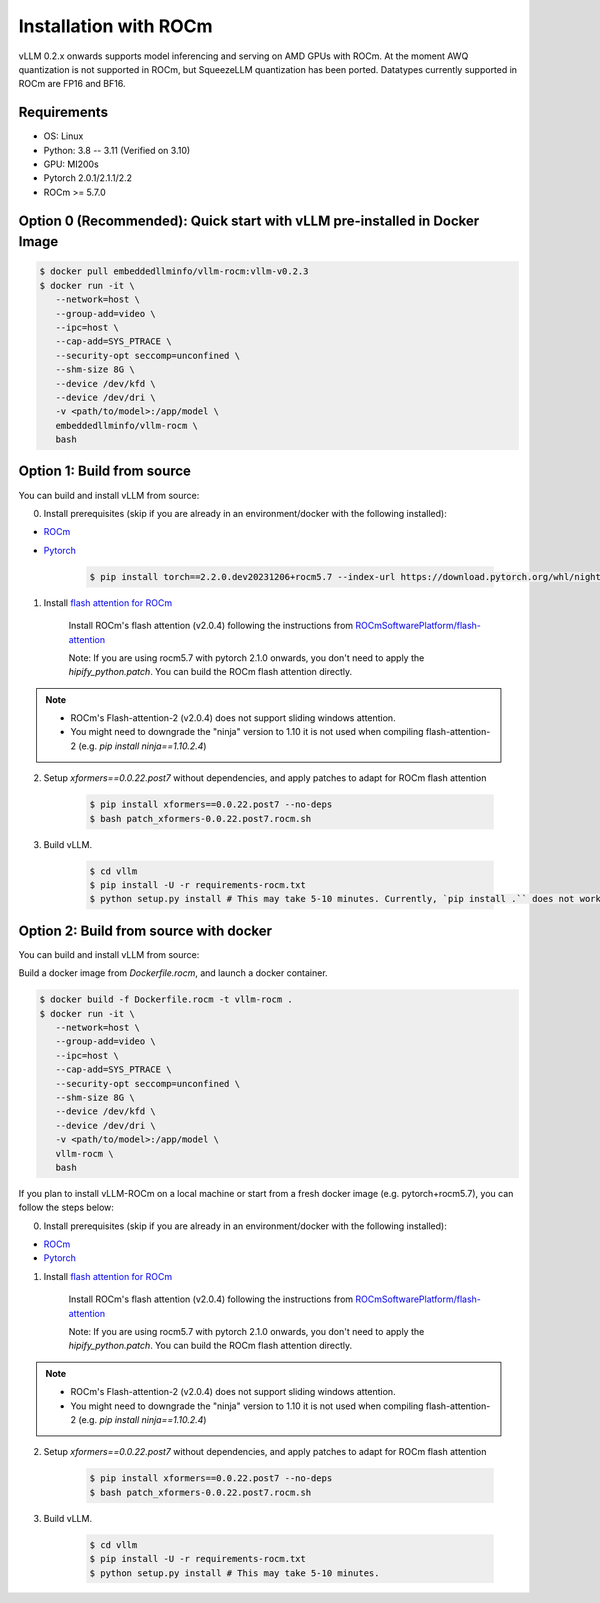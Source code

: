 .. _installation_rocm:

Installation with ROCm
======================

vLLM 0.2.x onwards supports model inferencing and serving on AMD GPUs with ROCm.
At the moment AWQ quantization is not supported in ROCm, but SqueezeLLM quantization has been ported.
Datatypes currently supported in ROCm are FP16 and BF16.

Requirements
------------

* OS: Linux
* Python: 3.8 -- 3.11 (Verified on 3.10)
* GPU: MI200s
* Pytorch 2.0.1/2.1.1/2.2
* ROCm >= 5.7.0

.. _quick_start_docker_rocm:

Option 0 (Recommended): Quick start with vLLM pre-installed in Docker Image
---------------------------------------------------------------------------

.. code-block:: console

    $ docker pull embeddedllminfo/vllm-rocm:vllm-v0.2.3
    $ docker run -it \
       --network=host \
       --group-add=video \
       --ipc=host \
       --cap-add=SYS_PTRACE \
       --security-opt seccomp=unconfined \
       --shm-size 8G \
       --device /dev/kfd \
       --device /dev/dri \
       -v <path/to/model>:/app/model \
       embeddedllminfo/vllm-rocm \
       bash


.. _build_from_source_rocm:

Option 1: Build from source
---------------------------

You can build and install vLLM from source:

0. Install prerequisites (skip if you are already in an environment/docker with the following installed):

- `ROCm <https://rocm.docs.amd.com/en/latest/deploy/linux/index.html>`_
- `Pytorch <https://pytorch.org/>`_

    .. code-block:: console

        $ pip install torch==2.2.0.dev20231206+rocm5.7 --index-url https://download.pytorch.org/whl/nightly/rocm5.7 # tested version


1. Install `flash attention for ROCm <https://github.com/ROCmSoftwarePlatform/flash-attention/tree/flash_attention_for_rocm>`_

    Install ROCm's flash attention (v2.0.4) following the instructions from `ROCmSoftwarePlatform/flash-attention <https://github.com/ROCmSoftwarePlatform/flash-attention/tree/flash_attention_for_rocm#amd-gpurocm-support>`_

    Note: If you are using rocm5.7 with pytorch 2.1.0 onwards, you don't need to apply the `hipify_python.patch`. You can build the ROCm flash attention directly.

.. note::
    - ROCm's Flash-attention-2 (v2.0.4) does not support sliding windows attention.
    - You might need to downgrade the "ninja" version to 1.10 it is not used when compiling flash-attention-2 (e.g. `pip install ninja==1.10.2.4`)

2. Setup `xformers==0.0.22.post7` without dependencies, and apply patches to adapt for ROCm flash attention

    .. code-block:: console

        $ pip install xformers==0.0.22.post7 --no-deps
        $ bash patch_xformers-0.0.22.post7.rocm.sh

3. Build vLLM.

    .. code-block:: console

        $ cd vllm
        $ pip install -U -r requirements-rocm.txt
        $ python setup.py install # This may take 5-10 minutes. Currently, `pip install .`` does not work for ROCm installation


.. _build_from_source_docker_rocm:

Option 2: Build from source with docker
-----------------------------------------------------

You can build and install vLLM from source:

Build a docker image from `Dockerfile.rocm`, and launch a docker container.

.. code-block:: console

    $ docker build -f Dockerfile.rocm -t vllm-rocm . 
    $ docker run -it \
       --network=host \
       --group-add=video \
       --ipc=host \
       --cap-add=SYS_PTRACE \
       --security-opt seccomp=unconfined \
       --shm-size 8G \
       --device /dev/kfd \
       --device /dev/dri \
       -v <path/to/model>:/app/model \
       vllm-rocm \
       bash

If you plan to install vLLM-ROCm on a local machine or start from a fresh docker image (e.g. pytorch+rocm5.7), you can follow the steps below:

0. Install prerequisites (skip if you are already in an environment/docker with the following installed):

- `ROCm <https://rocm.docs.amd.com/en/latest/deploy/linux/index.html>`_
- `Pytorch <https://pytorch.org/>`_

1. Install `flash attention for ROCm <https://github.com/ROCmSoftwarePlatform/flash-attention/tree/flash_attention_for_rocm>`_

    Install ROCm's flash attention (v2.0.4) following the instructions from `ROCmSoftwarePlatform/flash-attention <https://github.com/ROCmSoftwarePlatform/flash-attention/tree/flash_attention_for_rocm#amd-gpurocm-support>`_

    Note: If you are using rocm5.7 with pytorch 2.1.0 onwards, you don't need to apply the `hipify_python.patch`. You can build the ROCm flash attention directly.

.. note::
    - ROCm's Flash-attention-2 (v2.0.4) does not support sliding windows attention.
    - You might need to downgrade the "ninja" version to 1.10 it is not used when compiling flash-attention-2 (e.g. `pip install ninja==1.10.2.4`)

2. Setup `xformers==0.0.22.post7` without dependencies, and apply patches to adapt for ROCm flash attention

    .. code-block:: console

        $ pip install xformers==0.0.22.post7 --no-deps
        $ bash patch_xformers-0.0.22.post7.rocm.sh

3. Build vLLM.

    .. code-block:: console

        $ cd vllm
        $ pip install -U -r requirements-rocm.txt
        $ python setup.py install # This may take 5-10 minutes.
